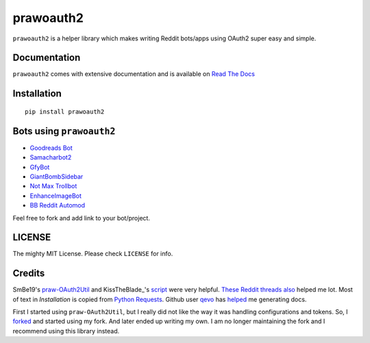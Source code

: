 prawoauth2
==========

|version| |supported| |license|

``prawoauth2`` is a helper library which makes writing Reddit bots/apps
using OAuth2 super easy and simple.

Documentation
-------------

``prawoauth2`` comes with extensive documentation and is available on `Read The Docs <http://prawoauth2.readthedocs.org/>`__


Installation
------------

::

    pip install prawoauth2

Bots using ``prawoauth2``
-------------------------

-  `Goodreads Bot <https://github.com/avinassh/Reddit-GoodReads-Bot>`__
-  `Samacharbot2 <https://github.com/HunkDivine/samacharbot2>`__
-  `GfyBot <https://github.com/skylarmb/GfyBot>`__
-  `GiantBombSidebar <https://github.com/SDFortier/GiantBombSidebar>`__
-  `Not Max Trollbot <https://github.com/blendermf/not-max-trollbot>`__
-  `EnhanceImageBot <https://github.com/Sprunth/EnhanceImageBot-reddit>`__
-  `BB Reddit Automod <https://github.com/digitalmonarch/bb-reddit-automod>`__

Feel free to fork and add link to your bot/project.

LICENSE
-------

The mighty MIT License. Please check ``LICENSE`` for info.

Credits
-------

SmBe19's `praw-OAuth2Util <https://github.com/SmBe19/praw-OAuth2Util>`__
and KissTheBlade\_'s
`script <https://github.com/x89/Shreddit/blob/master/get_secret.py>`__
were very helpful.
`These <https://www.reddit.com/r/redditdev/comments/3bit3y/prawoauth_how_do_i_make_an_automated_bot/>`__
`Reddit <https://www.reddit.com/r/redditdev/comments/3bipzt/help_with_oauth/>`__
`threads <https://www.reddit.com/r/redditdev/comments/197x36/using_oauth_to_send_valid_requests/>`__
`also <https://www.reddit.com/r/redditdev/comments/2ujhkr/important_api_licensing_terms_clarified/>`__
helped me lot. Most of text in `Installation` is copied from `Python Requests <http://www.python-requests.org/en/latest/user/install/>`__. Github user `qevo <https://github.com/qevo>`__ has `helped <https://www.reddit.com/r/learnpython/comments/3en8ai/how_do_i_generate_documentation_for_my_library/cuvzxrh>`__ me generating docs.

First I started using ``praw-OAuth2Util``, but I really did not like the
way it was handling configurations and tokens. So, I
`forked <https://github.com/avinassh/praw-OAuth2Util>`__ and started
using my fork. And later ended up writing my own. I am no longer
maintaining the fork and I recommend using this library instead.

.. |version| image:: https://img.shields.io/pypi/v/prawoauth2.svg
   :target: https://pypi.python.org/pypi/prawoauth2/
.. |supported| image:: https://img.shields.io/pypi/pyversions/prawoauth2.svg
   :target: https://pypi.python.org/pypi/prawoauth2/
.. |license| image:: https://img.shields.io/pypi/l/prawoauth2.svg


